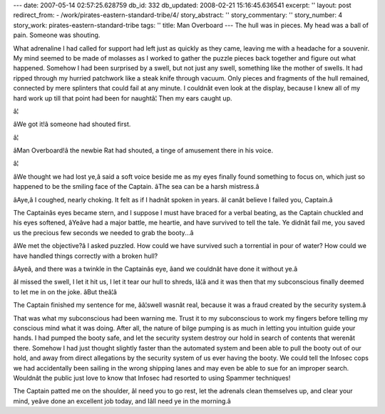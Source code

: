 ---
date: 2007-05-14 02:57:25.628759
db_id: 332
db_updated: 2008-02-21 15:16:45.636541
excerpt: ''
layout: post
redirect_from:
- /work/pirates-eastern-standard-tribe/4/
story_abstract: ''
story_commentary: ''
story_number: 4
story_work: pirates-eastern-standard-tribe
tags: ''
title: Man Overboard
---
The hull was in pieces.  My head was a ball of pain.  Someone was shouting.

What adrenaline I had called for support had left just as quickly as they came, leaving me with a headache for a souvenir.  My mind seemed to be made of molasses as I worked to gather the puzzle pieces back together and figure out what happened.  Somehow I had been surprised by a swell, but not just any swell, something like the mother of swells.  It had ripped through my hurried patchwork like a steak knife through vacuum.  Only pieces and fragments of the hull remained, connected by mere splinters that could fail at any minute.  I couldnât even look at the display, because I knew all of my hard work up till that point had been for naughtâ¦  Then my ears caught up.

â¦

âWe got it!â someone had shouted first.

â¦

âMan Overboard!â the newbie Rat had shouted, a tinge of amusement there in his voice.

â¦

âWe thought we had lost ye,â said a soft voice beside me as my eyes finally found something to focus on, which just so happened to be the smiling face of the Captain.  âThe sea can be a harsh mistress.â

âAye,â I coughed, nearly choking.  It felt as if I hadnât spoken in years.  âI canât believe I failed you, Captain.â

The Captainâs eyes became stern, and I suppose I must have braced for a verbal beating, as the Captain chuckled and his eyes softened, âYeâve had a major battle, me heartie, and have survived to tell the tale.  Ye didnât fail me, you saved us the precious few seconds we needed to grab the booty...â

âWe met the objective?â I asked puzzled.  How could we have survived such a torrential in pour of water?  How could we have handled things correctly with a broken hull?

âAyeâ, and there was a twinkle in the Captainâs eye, âand we couldnât have done it without ye.â

âI missed the swell, I let it hit us, I let it tear our hull to shreds, Iâ¦â and it was then that my subconscious finally deemed to let me in on the joke.  âBut theâ¦â

The Captain finished my sentence for me, ââ¦swell wasnât real, because it was a fraud created by the security system.â

That was what my subconscious had been warning me.  Trust it to my subconscious to work my fingers before telling my conscious mind what it was doing.  After all, the nature of bilge pumping is as much in letting you intuition guide your hands.  I had pumped the booty safe, and let the security system destroy our hold in search of contents that werenât there.  Somehow I had just thought slightly faster than the automated system and been able to pull the booty out of our hold, and away from direct allegations by the security system of us ever having the booty.  We could tell the Infosec cops we had accidentally been sailing in the wrong shipping lanes and may even be able to sue for an improper search.  Wouldnât the public just love to know that Infosec had resorted to using Spammer techniques!

The Captain patted me on the shoulder, âI need you to go rest, let the adrenals clean themselves up, and clear your mind, yeâve done an excellent job today, and Iâll need ye in the morning.â